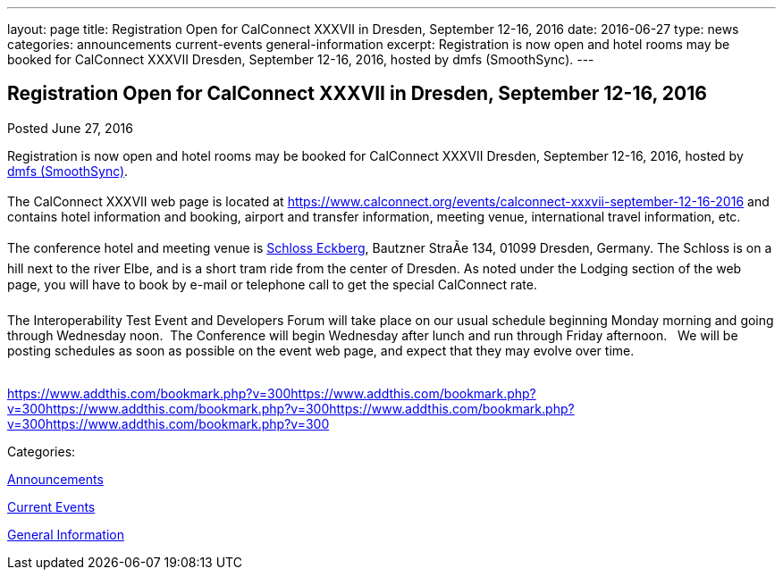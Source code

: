 ---
layout: page
title: Registration Open for CalConnect XXXVII in Dresden, September 12-16, 2016
date: 2016-06-27
type: news
categories: announcements current-events general-information
excerpt: Registration is now open and hotel rooms may be booked for CalConnect XXXVII Dresden, September 12-16, 2016, hosted by dmfs (SmoothSync).
---

== Registration Open for CalConnect XXXVII in Dresden, September 12-16, 2016

[[node-401]]
Posted June 27, 2016 

Registration is now open and hotel rooms may be booked for CalConnect XXXVII Dresden, September 12-16, 2016, hosted by http://smoothsync.org/[dmfs (SmoothSync)]. &nbsp; +
 +
 The CalConnect XXXVII web page is located at https://www.calconnect.org/events/calconnect-xxxvii-september-12-16-2016 and contains hotel information and booking, airport and transfer information, meeting venue, international travel information, etc. &nbsp; +
 +
 The conference hotel and meeting venue is http://www.schloss-eckberg.de/en/[Schloss Eckberg], Bautzner StraÃe 134, 01099 Dresden, Germany. The Schloss is on a hill next to the river Elbe, and is a short tram ride from the center of Dresden. As noted under the Lodging section of the web page, you will have to book by e-mail or telephone call to get the special CalConnect rate. &nbsp; +
 +
 The Interoperability Test Event and Developers Forum will take place on our usual schedule beginning Monday morning and going through Wednesday noon.&nbsp; The Conference will begin Wednesday after lunch and run through Friday afternoon. &nbsp; We will be posting schedules as soon as possible on the event web page, and expect that they may evolve over time. +
 &nbsp;

https://www.addthis.com/bookmark.php?v=300https://www.addthis.com/bookmark.php?v=300https://www.addthis.com/bookmark.php?v=300https://www.addthis.com/bookmark.php?v=300https://www.addthis.com/bookmark.php?v=300

Categories:&nbsp;

link:/news/announcements[Announcements]

link:/news/current-events[Current Events]

link:/news/general-information[General Information]

